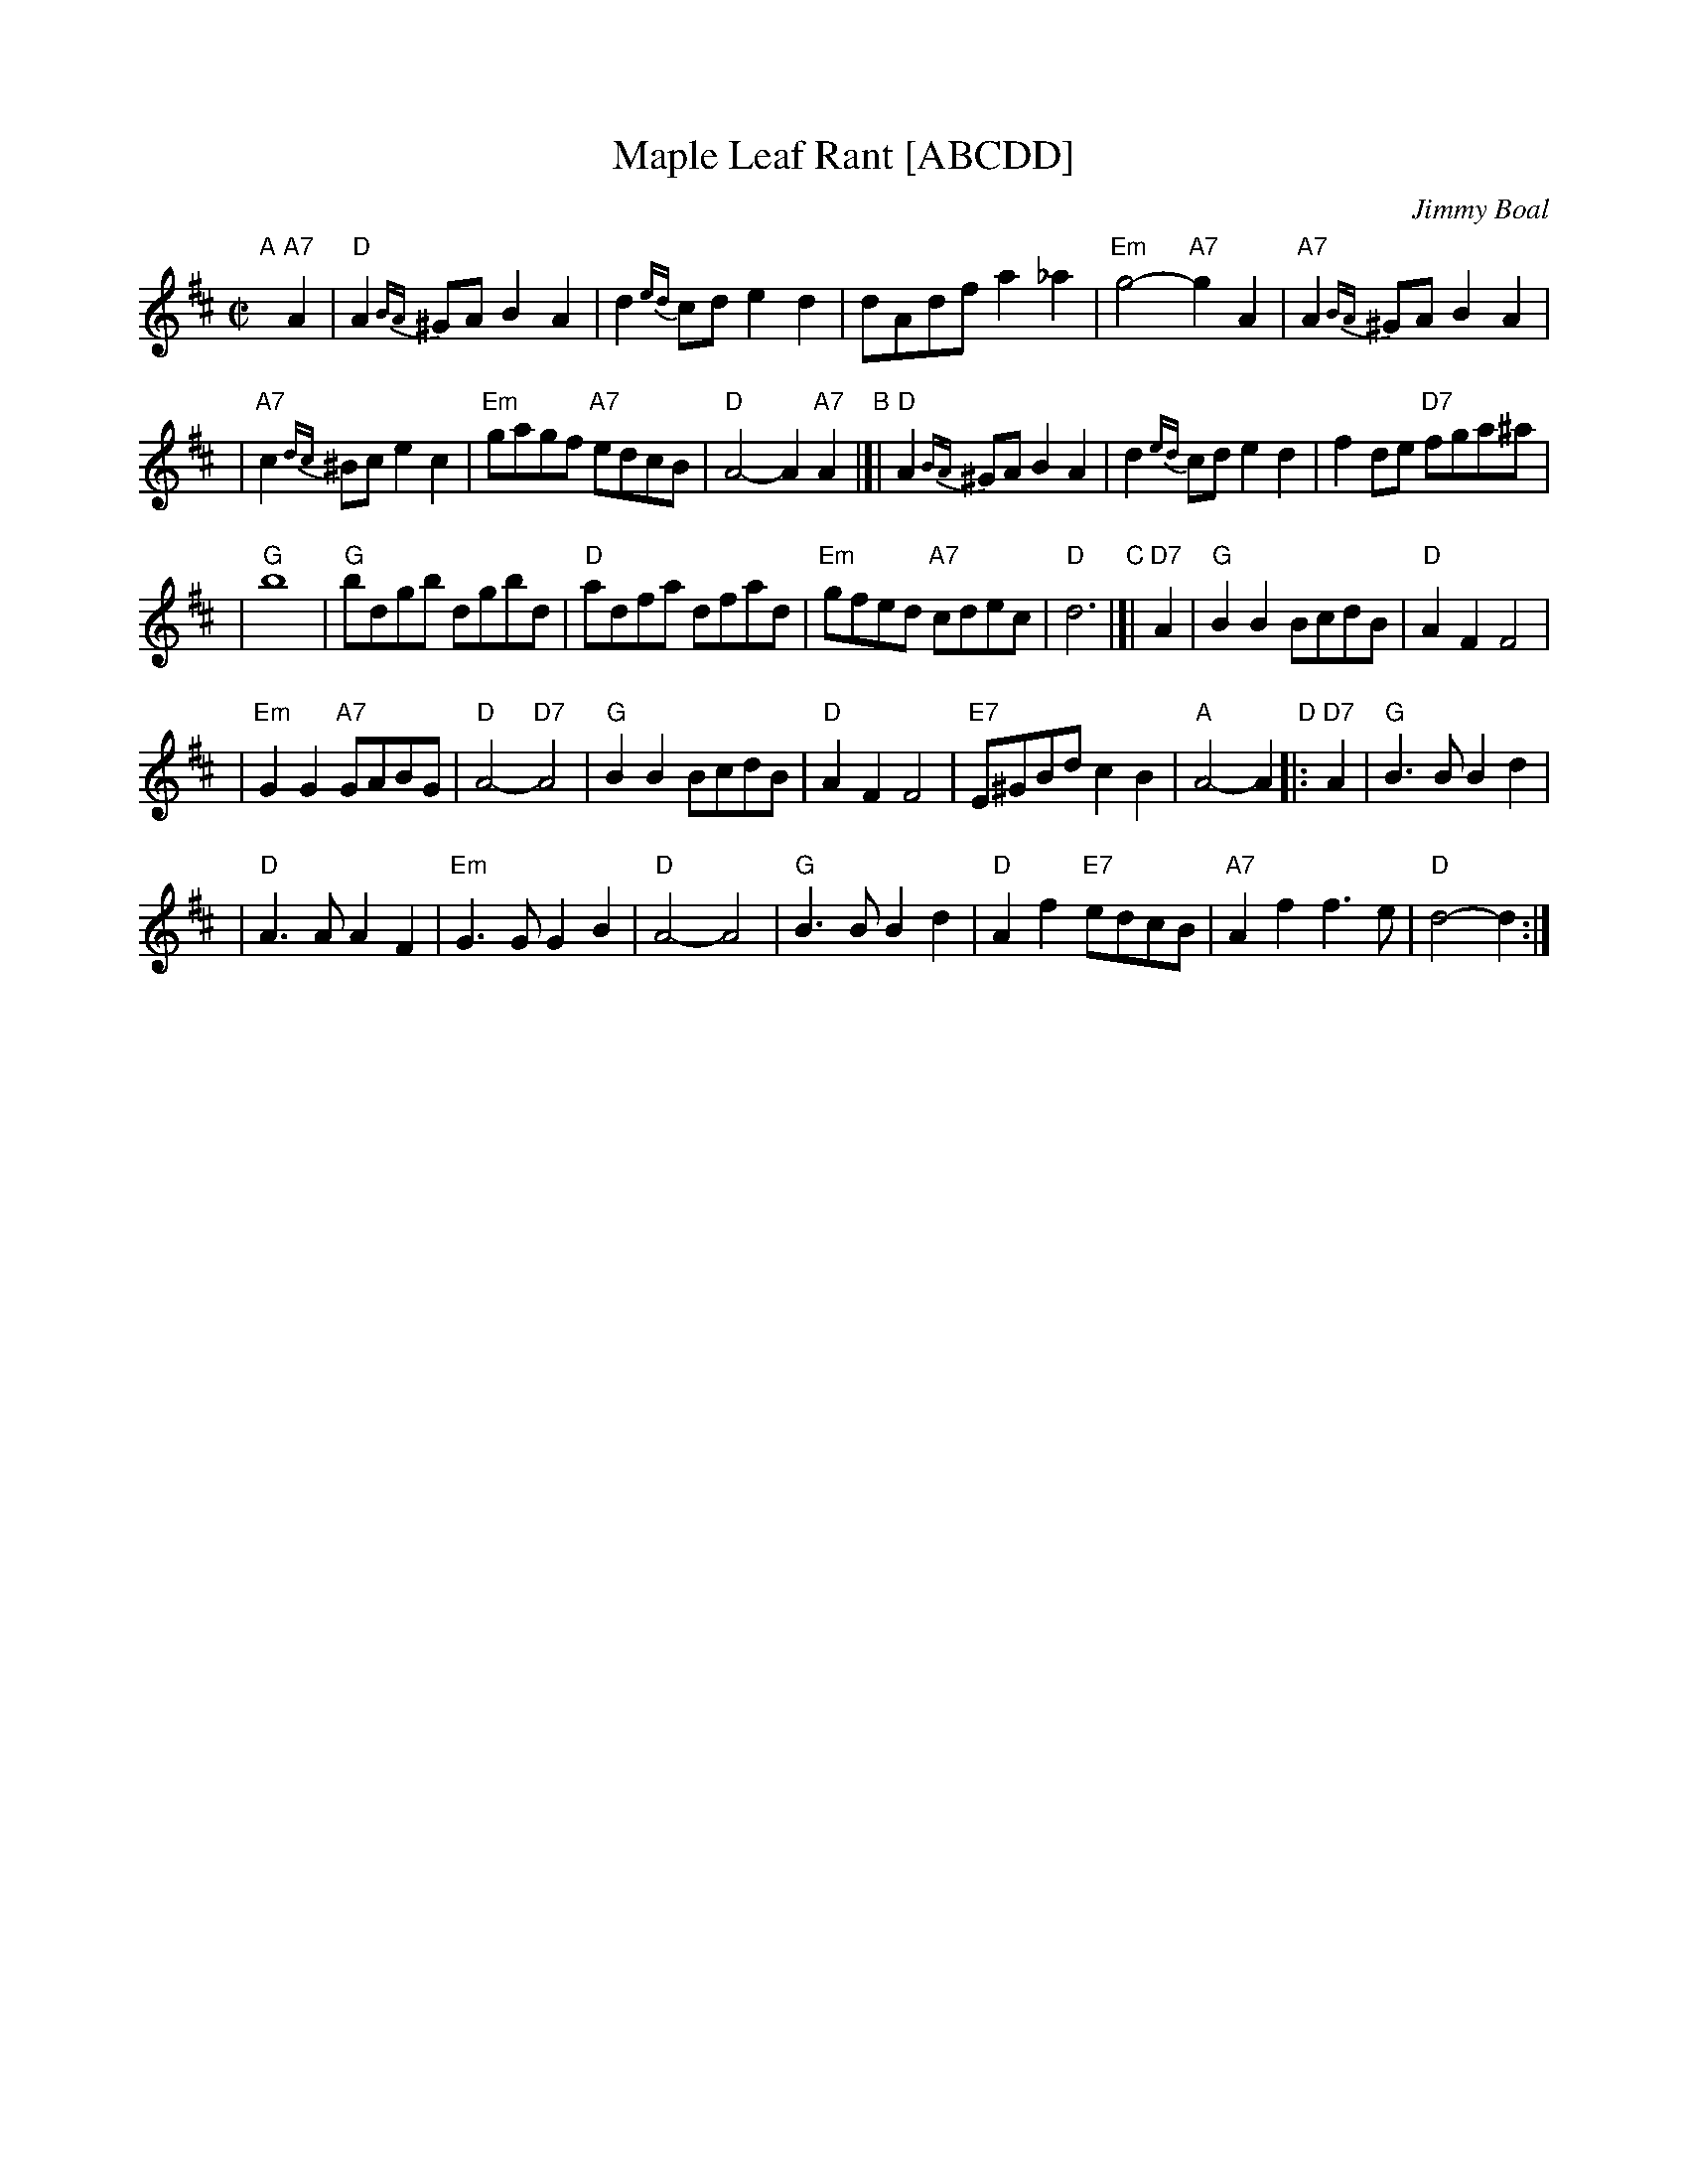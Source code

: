 X: 1
T: Maple Leaf Rant [ABCDD]
C: Jimmy Boal
N: Maple Leaf Band, Dundee
R: reel
Z: 2009 John Chambers <jc:trillian.mit.edu>
S: File file Janis Dairiki 2009-2-13
M: C|
L: 1/8
K: D
"A"[|]\
"A7"A2 \
| "D"A2{BA}^GA B2A2 | d2{ed}cd e2d2 | dAdf a2_a2 \
| "Em"g4- "A7"g2A2 | "A7"A2{BA}^GA B2A2 |
| "A7"c2{dc}^Bc e2c2 | "Em"gagf "A7"edcB | "D"A4- A2"A7"A2 \
"B"\
|[| "D"A2{BA}^GA B2A2 | d2{ed}cd e2d2 | f2de "D7"fga^a |
| "G"b8 | "G"bdgb dgbd | "D"adfa dfad \
| "Em"gfed "A7"cdec | "D"d6 \
"C"\
|]| "D7"A2 | "G"B2B2 BcdB | "D"A2F2 F4 |
| "Em"G2G2 "A7"GABG | "D"A4- "D7"A4 | "G"B2B2 BcdB \
| "D"A2F2 F4 | "E7"E^GBd c2B2 | "A"A4- A2 \
"D"\
|: "D7"A2 | "G"B3B B2d2 |
| "D"A3A A2F2 | "Em"G3G G2B2 | "D"A4- A4 \
| "G"B3B B2d2 | "D"A2f2 "E7"edcB | "A7"A2f2 f3e | "D"d4- d2 :|
